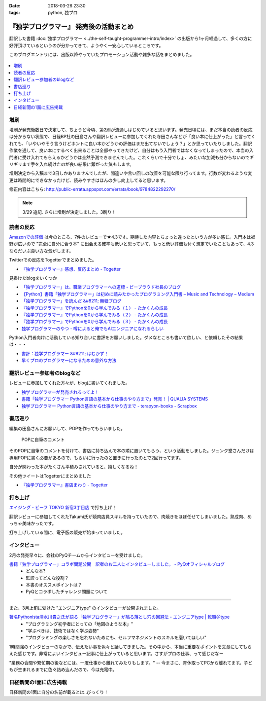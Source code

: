 :date: 2018-03-26 23:30
:tags: python, 独プロ

========================================
『独学プログラマー』 発売後の活動まとめ
========================================

翻訳した書籍 :doc:`独学プログラマー <../the-self-taught-programmer-intro/index>` の出版から1ヶ月経過して、多くの方に好評頂けているというのが分かってきて、ようやく一安心しているところです。

このブログエントリには、出版以降やっていたプロモーション活動や雑多な話をまとめました。

.. figure:: the-self-taught-programmer-2suri.*
   :width: 80%

.. contents::
   :local:

増刷
======

増刷が発売後数日で決定して、ちょうど今頃、第2刷が流通しはじめていると思います。発売日頃には、まだ本当の読者の反応は分からない状態で、日経BP社の田島さんや翻訳レビューに参加してくれた寺田さんなどが「良い本に仕上がった」と言ってくれても、「いやいやそう言うけどホントに良い本かどうかの評価はまだ出てないでしょう？」とか思っていたりしました。翻訳作業を通して、良い本にするべく出来ることは全部やってきたけど、自分はもう入門者ではなくなってしまったので、本当の入門者に受け入れてもらえるかどうかは全然予測できませんでした。これくらいで十分でしょ、みたいな加減も分からないのでギリギリまで手を入れ続けたのが良い結果に繋がった気もします。


.. raw:: html

   <blockquote class="twitter-tweet" data-lang="ja"><p lang="ja" dir="ltr">『独学プログラマー』 重版決定！！！書店に並び始めてから5日目で増刷が決定しました。やったー。これからプログラマーになりたい多くの人に読んでもらえればと思います <a href="https://t.co/eDA3652JUx">https://t.co/eDA3652JUx</a> <a href="https://twitter.com/hashtag/%E7%8B%AC%E3%83%97%E3%83%AD?src=hash&amp;ref_src=twsrc%5Etfw">#独プロ</a> <a href="https://twitter.com/hashtag/%E7%8B%AC%E5%AD%A6%E3%83%97%E3%83%AD%E3%82%B0%E3%83%A9%E3%83%9E%E3%83%BC?src=hash&amp;ref_src=twsrc%5Etfw">#独学プログラマー</a> <a href="https://t.co/EIb4DAQIFu">pic.twitter.com/EIb4DAQIFu</a></p>&mdash; Takayuki Shimizukawa (@shimizukawa) <a href="https://twitter.com/shimizukawa/status/968832118187962368?ref_src=twsrc%5Etfw">2018年2月28日</a></blockquote>
   <script async src="https://platform.twitter.com/widgets.js" charset="utf-8"></script>

増刷決定から入稿まで3日しかありませんでしたが、間違いや言い回しの改善を可能な限り行ってます。行数が変わるような変更は時間的にできなかったけど、読みやすさはほんの少し向上してると思います。

修正内容はこちら: http://public-errata.appspot.com/errata/book/9784822292270/

.. note:: 3/29 追記. さらに増刷が決定しました。3刷り！


読者の反応
===========

.. 一番低い評価が「英語版を読んだけどそれほどの内容ではない」というものでした。日本語版を是非読んで欲しいと思いつつ、翻訳版が原著を超えて良い内容にできるか、というのは難しい問題ですね。

`Amazonでの評価`_ は今のところ、7件のレビューで★4.3です。期待した内容とちょっと違ったという方が多い感じ。入門本は裾野が広いので "完全に自分に合う本" に出会える確率も低いと思っていて、もっと低い評価も付く想定でいたこともあって、4.3ならだいぶ良い方な気がします。

.. _Amazonでの評価: http://amzn.to/2BUSS3e

Twitterでの反応をTogetterでまとめました。


- `『独学プログラマー』感想、反応まとめ - Togetter <https://togetter.com/li/1214526>`_


見掛けたblogをいくつか

- `「独学プログラマー」は、職業プログラマーへの道標 - ビープラウド社長のブログ <http://shacho.beproud.jp/entry/self-taught-programmer>`_

- `【Python】書籍「独学プログラマー」は初めに読みたかったプログラミング入門書 – Music and Technology – Medium <https://medium.com/music-and-technology/python-%E6%9B%B8%E7%B1%8D-%E7%8B%AC%E5%AD%A6%E3%83%97%E3%83%AD%E3%82%B0%E3%83%A9%E3%83%9E%E3%83%BC-%E3%81%AF%E5%88%9D%E3%82%81%E3%81%AB%E8%AA%AD%E3%81%BF%E3%81%9F%E3%81%8B%E3%81%A3%E3%81%9F%E3%83%97%E3%83%AD%E3%82%B0%E3%83%A9%E3%83%9F%E3%83%B3%E3%82%B0%E5%85%A5%E9%96%80%E6%9B%B8-fdbca1672796>`_

- `「独学プログラマー」を読んだ &#8211; 無糖ブログ <http://bkmts.xsrv.jp/book/>`_

- `『独学プログラマー』でPythonを0から学んでみる（１） - たかくんの成長 <http://karia68.hatenablog.com/entry/2018/03/24/181541>`_
- `『独学プログラマー』でPythonを0から学んでみる（２） - たかくんの成長 <http://karia68.hatenablog.com/entry/2018/03/25/151439>`_
- `『独学プログラマー』でPythonを0から学んでみる（３） - たかくんの成長 <http://karia68.hatenablog.com/entry/2018/03/26/173820>`_

- `独学プログラマーのやつ - 噂によると俺でもAIエンジニアになれるらしい <https://kaein.hatenablog.com/entry/2018/03/31/%E7%8B%AC%E5%AD%A6%E3%83%97%E3%83%AD%E3%82%B0%E3%83%A9%E3%83%9E%E3%83%BC%E3%81%AE%E3%82%84%E3%81%A4>`_


Python入門者向けに活動している知り合いに書評をお願いしました。ダメなところも書いて欲しい、と依頼したその結果は・・・

- `書評：独学プログラマー &#8211; はむかず！ <http://hamukazu.com/2018/03/02/self-taught-programmer/>`_

- `早くプロのプログラマーになるための意外な方法 <https://t.co/ZYqXDFnw1P>`_


翻訳レビュー参加者のblogなど
=============================

レビューに参加してくれた方々が、blogに書いてくれました。

- `独学プログラマーが発売されるってよ！ <http://kamekokamekame.net/book/2018/02/17/article.html>`_
- `書籍「独学プログラマー Python言語の基本から仕事のやり方まで」発売！ | QUALIA SYSTEMS <https://staff.qualias.jp/news/python_book_review/>`_
- `独学プログラマー Python言語の基本から仕事のやり方まで - terapyon-books - Scrapbox <https://scrapbox.io/terapyon-books/%E7%8B%AC%E5%AD%A6%E3%83%97%E3%83%AD%E3%82%B0%E3%83%A9%E3%83%9E%E3%83%BC_Python%E8%A8%80%E8%AA%9E%E3%81%AE%E5%9F%BA%E6%9C%AC%E3%81%8B%E3%82%89%E4%BB%95%E4%BA%8B%E3%81%AE%E3%82%84%E3%82%8A%E6%96%B9%E3%81%BE%E3%81%A7>`_


書店巡り
========

編集の田島さんにお願いして、POPを作ってもらいました。

.. figure:: tstp-pop.*
   :width: 80%

   POPに自筆のコメント

そのPOPに自筆のコメントを付けて、書店に持ち込んで本の隣に置いてもらう、という活動をしました。ジュンク堂さんだけは専用POPに書く必要があるので、もらいに行ったのと置きに行ったのとで2回行ってます。

自分が関わった本がたくさん平積みされていると、嬉しくなるね！

.. raw:: html

   <blockquote class="twitter-tweet" data-lang="ja"><p lang="ja" dir="ltr">『独学プログラマー』POP置かせてもらった！よろしくお願いしますー <a href="https://twitter.com/hashtag/%E7%8B%AC%E3%83%97%E3%83%AD?src=hash&amp;ref_src=twsrc%5Etfw">#独プロ</a> (@ 三省堂書店 神保町本店 - <a href="https://twitter.com/honten_sanseido?ref_src=twsrc%5Etfw">@honten_sanseido</a> in 千代田区, 東京都) <a href="https://t.co/AdSCYcRP1N">https://t.co/AdSCYcRP1N</a> <a href="https://t.co/V8qCW1UQdT">pic.twitter.com/V8qCW1UQdT</a></p>&mdash; Takayuki Shimizukawa (@shimizukawa) <a href="https://twitter.com/shimizukawa/status/971972228983111680?ref_src=twsrc%5Etfw">2018年3月9日</a></blockquote>
   <script async src="https://platform.twitter.com/widgets.js" charset="utf-8"></script>


その他ツイートはTogetterにまとめました

- `『独学プログラマー』書店まわり - Togetter <https://togetter.com/li/1214549>`_

打ち上げ
========

`エイジング・ビーフ TOKYO 新宿3丁目店`_ で打ち上げ！

翻訳レビューに参加してくれたTakumi氏が焼肉店員スキルを持っていたので、肉焼きをほぼ任せてしまいました。熟成肉、めっちゃ美味かったです。

.. _エイジング・ビーフ TOKYO 新宿3丁目店: http://agingbeef.jp/gab_tokyo

.. raw:: html

   <blockquote class="twitter-tweet" data-lang="ja"><p lang="ja" dir="ltr">『独学プログラマー』の打ち上げ！！熟成肉きたー！！ <a href="https://twitter.com/hashtag/%E7%8B%AC%E3%83%97%E3%83%AD?src=hash&amp;ref_src=twsrc%5Etfw">#独プロ</a> (@ エイジング・ビーフ TOKYO 新宿3丁目店 in 新宿区, 東京都) <a href="https://t.co/rfh3IgoIpO">https://t.co/rfh3IgoIpO</a> <a href="https://t.co/orlQduNAiw">pic.twitter.com/orlQduNAiw</a></p>&mdash; Takayuki Shimizukawa (@shimizukawa) <a href="https://twitter.com/shimizukawa/status/976056478825091073?ref_src=twsrc%5Etfw">2018年3月20日</a></blockquote>
   <script async src="https://platform.twitter.com/widgets.js" charset="utf-8"></script>

   <blockquote class="twitter-tweet" data-lang="ja"><p lang="ja" dir="ltr">『独学プログラマー』の打ち上げはまだまだ肉肉 <a href="https://twitter.com/hashtag/%E7%8B%AC%E3%83%97%E3%83%AD?src=hash&amp;ref_src=twsrc%5Etfw">#独プロ</a> (@ エイジング・ビーフ TOKYO 新宿3丁目店 in 新宿区, 東京都) <a href="https://t.co/QHOCnzebsW">https://t.co/QHOCnzebsW</a> <a href="https://t.co/X5zNjYRLVC">pic.twitter.com/X5zNjYRLVC</a></p>&mdash; Takayuki Shimizukawa (@shimizukawa) <a href="https://twitter.com/shimizukawa/status/976072101537951744?ref_src=twsrc%5Etfw">2018年3月20日</a></blockquote>
   <script async src="https://platform.twitter.com/widgets.js" charset="utf-8"></script>

   <blockquote class="twitter-tweet" data-lang="ja"><p lang="ja" dir="ltr">『独学プログラマー』の打ち上げ、モツに突入しました <a href="https://twitter.com/hashtag/%E7%8B%AC%E3%83%97%E3%83%AD?src=hash&amp;ref_src=twsrc%5Etfw">#独プロ</a> (@ エイジング・ビーフ TOKYO 新宿3丁目店 in 新宿区, 東京都) <a href="https://t.co/mGeAm15Hhi">https://t.co/mGeAm15Hhi</a> <a href="https://t.co/X6JutDGekG">pic.twitter.com/X6JutDGekG</a></p>&mdash; Takayuki Shimizukawa (@shimizukawa) <a href="https://twitter.com/shimizukawa/status/976079176037027840?ref_src=twsrc%5Etfw">2018年3月20日</a></blockquote>
   <script async src="https://platform.twitter.com/widgets.js" charset="utf-8"></script>

   <blockquote class="twitter-tweet" data-lang="ja"><p lang="ja" dir="ltr">『独学プログラマー』の打ち上げしてる間にKindle版が出てた <a href="https://t.co/oKGJOy17Nc">https://t.co/oKGJOy17Nc</a> <a href="https://twitter.com/hashtag/%E7%8B%AC%E3%83%97%E3%83%AD?src=hash&amp;ref_src=twsrc%5Etfw">#独プロ</a></p>&mdash; Takayuki Shimizukawa (@shimizukawa) <a href="https://twitter.com/shimizukawa/status/976108951996477440?ref_src=twsrc%5Etfw">2018年3月20日</a></blockquote>
   <script async src="https://platform.twitter.com/widgets.js" charset="utf-8"></script>

打ち上げしている間に、電子版の販売が始まっていました。


インタビュー
============

2月の発売早々に、会社のPyQチームからインタビューを受けました。

`書籍「独学プログラマー」コラボ問題公開　訳者のお二人にインタビューしました。 - PyQオフィシャルブログ`__
  - どんな本?
  - 監訳ってどんな役割？
  - 本書のオススメポイントは？
  - PyQとコラボしたチャレンジ問題について

.. __: http://blog.pyq.jp/entry/interview_dokugaku_180226


------------

また、3月上旬に受けた "エンジニアtype" のインタビューが公開されました。

`著名Pythonista清水川貴之氏が語る「独学プログラマー」が陥る落とし穴の回避法 - エンジニアtype | 転職＠type`_
  - "プログラミング初学者にとっての「地図のような本」"
  - "学ぶべきは、技術ではなく学ぶ姿勢"
  - "プログラミングの楽しさを忘れないためにも、セルフマネジメントのスキルを磨いてほしい"


1時間強のインタビューのなかで、伝えたい事を色々と話してきました。その中から、本当に重要なポイントを文章にしてもらえた感じです。非常によいインタビュー記事に仕上がっていると思います。さすがプロの仕事、って感じだなー

"業務の合間や繁忙期の後などには、一度仕事から離れてみたりもします。" -- 今まさに、育休取ってPCから離れてます。子どもが生まれるまでに色々詰め込んだので、今は充電中。


.. _著名Pythonista清水川貴之氏が語る「独学プログラマー」が陥る落とし穴の回避法 - エンジニアtype | 転職＠type: https://type.jp/et/feature/6678


日経新聞の1面に広告掲載
========================

日経新聞の1面に自分の名前が載るとは..びっくり！

.. raw:: html

   <blockquote class="twitter-tweet" data-lang="ja"><p lang="ja" dir="ltr">大好評の新刊『独学プログラマー Python言語の基本から仕事のやり方まで』が本日の日経新聞朝刊に掲載されました。Pythonプログラミングに興味のある方に届けばいいなと思います。よろしくお願いいたします。<a href="https://t.co/cZQWNUphtG">https://t.co/cZQWNUphtG</a> <a href="https://t.co/lIq1rNojPh">pic.twitter.com/lIq1rNojPh</a></p>&mdash; 日経ソフトウエア (@nikkei_software) <a href="https://twitter.com/nikkei_software/status/979928300633047040?ref_src=twsrc%5Etfw">2018年3月31日</a></blockquote>
   <script async src="https://platform.twitter.com/widgets.js" charset="utf-8"></script>

   <blockquote class="twitter-tweet" data-lang="ja"><p lang="ja" dir="ltr">日経新聞の1面に『独学プログラマー』の広告載ったらしい～。監訳がんばったので多くの人に価値を届けられると嬉しいなー <a href="https://twitter.com/hashtag/%E7%8B%AC%E3%83%97%E3%83%AD?src=hash&amp;ref_src=twsrc%5Etfw">#独プロ</a>  <a href="https://t.co/7Y556MliSP">https://t.co/7Y556MliSP</a></p>&mdash; Takayuki Shimizukawa (@shimizukawa) <a href="https://twitter.com/shimizukawa/status/979931043997171712?ref_src=twsrc%5Etfw">2018年3月31日</a></blockquote>
   <script async src="https://platform.twitter.com/widgets.js" charset="utf-8"></script>


